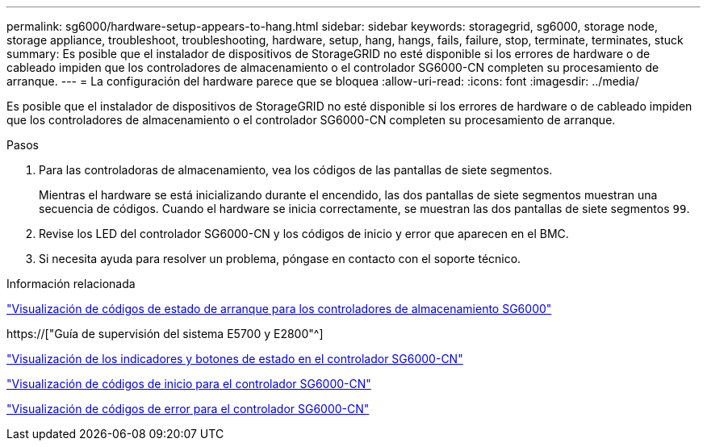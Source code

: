 ---
permalink: sg6000/hardware-setup-appears-to-hang.html 
sidebar: sidebar 
keywords: storagegrid, sg6000, storage node, storage appliance, troubleshoot, troubleshooting, hardware, setup, hang, hangs, fails, failure, stop, terminate, terminates, stuck 
summary: Es posible que el instalador de dispositivos de StorageGRID no esté disponible si los errores de hardware o de cableado impiden que los controladores de almacenamiento o el controlador SG6000-CN completen su procesamiento de arranque. 
---
= La configuración del hardware parece que se bloquea
:allow-uri-read: 
:icons: font
:imagesdir: ../media/


[role="lead"]
Es posible que el instalador de dispositivos de StorageGRID no esté disponible si los errores de hardware o de cableado impiden que los controladores de almacenamiento o el controlador SG6000-CN completen su procesamiento de arranque.

.Pasos
. Para las controladoras de almacenamiento, vea los códigos de las pantallas de siete segmentos.
+
Mientras el hardware se está inicializando durante el encendido, las dos pantallas de siete segmentos muestran una secuencia de códigos. Cuando el hardware se inicia correctamente, se muestran las dos pantallas de siete segmentos `99`.

. Revise los LED del controlador SG6000-CN y los códigos de inicio y error que aparecen en el BMC.
. Si necesita ayuda para resolver un problema, póngase en contacto con el soporte técnico.


.Información relacionada
link:viewing-boot-up-status-codes-for-sg6000-storage-controllers.html["Visualización de códigos de estado de arranque para los controladores de almacenamiento SG6000"]

https://["Guía de supervisión del sistema E5700 y E2800"^]

link:viewing-status-indicators-and-buttons-on-sg6000-cn-controller.html["Visualización de los indicadores y botones de estado en el controlador SG6000-CN"]

link:viewing-boot-up-codes-for-sg6000-cn-controller.html["Visualización de códigos de inicio para el controlador SG6000-CN"]

link:viewing-error-codes-for-sg6000-cn-controller.html["Visualización de códigos de error para el controlador SG6000-CN"]
